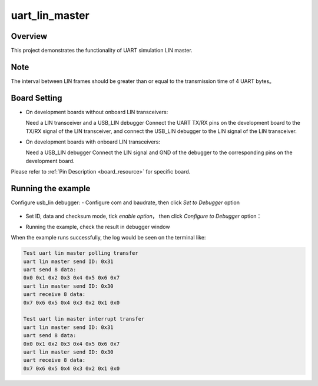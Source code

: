 .. _uart_lin_master:

uart_lin_master
==============================

Overview
--------

This project demonstrates the functionality of UART simulation LIN master.

Note
----

The interval between LIN frames should be greater than or equal to the transmission time of 4 UART bytes。

Board Setting
-------------

- On development boards without onboard LIN transceivers:

  Need a LIN transceiver and a USB_LIN debugger
  Connect the UART TX/RX pins on the development board to the TX/RX signal of the LIN transceiver, and connect the USB_LIN debugger to the LIN signal of the LIN transceiver.
- On development boards with onboard LIN transceivers:

  Need a USB_LIN debugger
  Connect the LIN signal and GND of the debugger to the corresponding pins on the development board.

Please refer to  :ref:`Pin Description <board_resource>`  for specific board.

Running the example
-------------------

Configure usb_lin debugger:
- Configure com and baudrate, then click `Set to Debugger` option

  .. image:: ../../../lin/doc/lin_debugger_configuration.png
     :alt: lin_debugger_configuration

- Set ID, data and checksum mode, tick `enable option`， then click `Configure to Debugger` option：

  .. image:: ../../../lin/master/doc/lin_debugger_slave_sent_config.png
     :alt: lin_debugger_slave_sent

- Running the example, check the result in debugger window

  .. image:: ../../../lin/master/doc/lin_debugger_slave_result.png
     :alt: lin_debugger_slave_result

When the example runs successfully, the log would be seen on the terminal like:

.. code-block:: console

   Test uart lin master polling transfer
   uart lin master send ID: 0x31
   uart send 8 data:
   0x0 0x1 0x2 0x3 0x4 0x5 0x6 0x7
   uart lin master send ID: 0x30
   uart receive 8 data:
   0x7 0x6 0x5 0x4 0x3 0x2 0x1 0x0

   Test uart lin master interrupt transfer
   uart lin master send ID: 0x31
   uart send 8 data:
   0x0 0x1 0x2 0x3 0x4 0x5 0x6 0x7
   uart lin master send ID: 0x30
   uart receive 8 data:
   0x7 0x6 0x5 0x4 0x3 0x2 0x1 0x0

